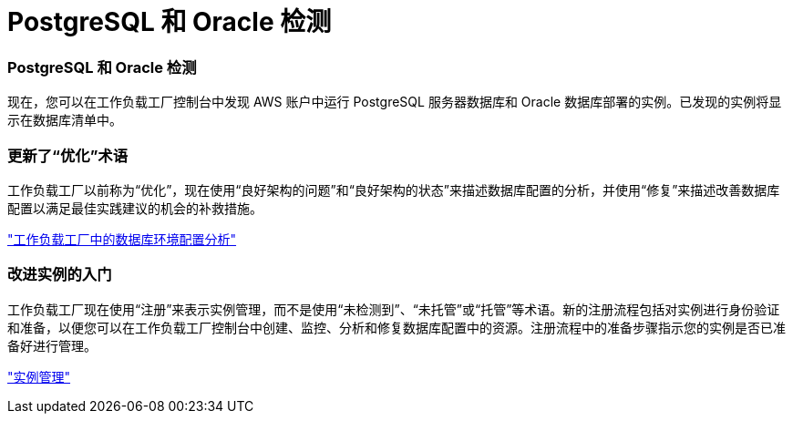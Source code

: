 = PostgreSQL 和 Oracle 检测
:allow-uri-read: 




=== PostgreSQL 和 Oracle 检测

现在，您可以在工作负载工厂控制台中发现 AWS 账户中运行 PostgreSQL 服务器数据库和 Oracle 数据库部署的实例。已发现的实例将显示在数据库清单中。



=== 更新了“优化”术语

工作负载工厂以前称为“优化”，现在使用“良好架构的问题”和“良好架构的状态”来描述数据库配置的分析，并使用“修复”来描述改善数据库配置以满足最佳实践建议的机会的补救措施。

link:https://docs.netapp.com/us-en/workload-databases/optimize-overview.html["工作负载工厂中的数据库环境配置分析"]



=== 改进实例的入门

工作负载工厂现在使用“注册”来表示实例管理，而不是使用“未检测到”、“未托管”或“托管”等术语。新的注册流程包括对实例进行身份验证和准备，以便您可以在工作负载工厂控制台中创建、监控、分析和修复数据库配置中的资源。注册流程中的准备步骤指示您的实例是否已准备好进行管理。

link:https://docs.netapp.com/us-en/workload-databases/manage-instance.html["实例管理"]
